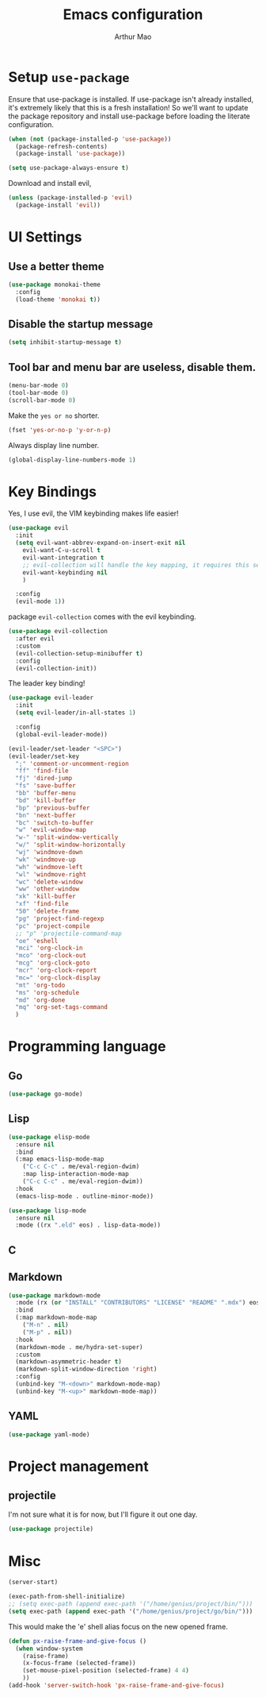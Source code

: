 #+TITLE: Emacs configuration
#+AUTHOR: Arthur Mao
#+EMAIL: tiancaiamao@gmail.com
#+PROPERTY: header-args :results silent toc:nil

* Setup =use-package=

Ensure that use-package is installed.
If use-package isn't already installed, it's extremely likely that this is a
fresh installation! So we'll want to update the package repository and
install use-package before loading the literate configuration.

#+BEGIN_SRC emacs-lisp
  (when (not (package-installed-p 'use-package))
    (package-refresh-contents)
    (package-install 'use-package))
#+END_SRC

#+BEGIN_SRC emacs-lisp
  (setq use-package-always-ensure t)
#+END_SRC

Download and install evil, 

#+BEGIN_SRC emacs-lisp
  (unless (package-installed-p 'evil)
    (package-install 'evil))
#+END_SRC

* UI Settings

** Use a better theme

#+BEGIN_SRC emacs-lisp
  (use-package monokai-theme
    :config
    (load-theme 'monokai t))
#+END_SRC

** Disable the startup message

#+BEGIN_SRC emacs-lisp
  (setq inhibit-startup-message t)
#+END_SRC

** Tool bar and menu bar are useless, disable them.

#+BEGIN_SRC emacs-lisp
  (menu-bar-mode 0)
  (tool-bar-mode 0)
  (scroll-bar-mode 0)
#+END_SRC

Make the =yes or no= shorter.

#+BEGIN_SRC emacs-lisp
  (fset 'yes-or-no-p 'y-or-n-p)
#+END_SRC

Always display line number.
#+BEGIN_SRC emacs-lisp
  (global-display-line-numbers-mode 1)
#+END_SRC

* Key Bindings

Yes, I use evil, the VIM keybinding makes life easier!

#+BEGIN_SRC emacs-lisp
  (use-package evil
    :init
    (setq evil-want-abbrev-expand-on-insert-exit nil
	  evil-want-C-u-scroll t
	  evil-want-integration t
	  ;; evil-collection will handle the key mapping, it requires this setting
	  evil-want-keybinding nil
	  )

    :config
    (evil-mode 1))
#+END_SRC


package =evil-collection= comes with the evil keybinding.

#+begin_src emacs-lisp
  (use-package evil-collection
    :after evil
    :custom
    (evil-collection-setup-minibuffer t)
    :config
    (evil-collection-init))
#+end_src

The leader key binding!

#+BEGIN_SRC emacs-lisp
  (use-package evil-leader
    :init
    (setq evil-leader/in-all-states 1)

    :config
    (global-evil-leader-mode))
#+END_SRC

#+BEGIN_SRC emacs-lisp
  (evil-leader/set-leader "<SPC>")
  (evil-leader/set-key
    ";" 'comment-or-uncomment-region
    "ff" 'find-file
    "fj" 'dired-jump
    "fs" 'save-buffer
    "bb" 'buffer-menu
    "bd" 'kill-buffer
    "bp" 'previous-buffer
    "bn" 'next-buffer
    "bc" 'switch-to-buffer
    "w" 'evil-window-map
    "w-" 'split-window-vertically
    "w/" 'split-window-horizontally
    "wj" 'windmove-down
    "wk" 'windmove-up
    "wh" 'windmove-left
    "wl" 'windmove-right
    "wc" 'delete-window
    "ww" 'other-window
    "xk" 'kill-buffer
    "xf" 'find-file
    "50" 'delete-frame
    "pg" 'project-find-regexp
    "pc" 'project-compile
    ;; "p" 'projectile-command-map
    "oe" 'eshell
    "mci" 'org-clock-in
    "mco" 'org-clock-out
    "mcg" 'org-clock-goto
    "mcr" 'org-clock-report
    "mc=" 'org-clock-display
    "mt" 'org-todo
    "ms" 'org-schedule
    "md" 'org-done
    "mq" 'org-set-tags-command
    )
#+END_SRC

* Programming language

** Go

#+begin_src emacs-lisp
  (use-package go-mode)
#+end_src

** Lisp


#+begin_src emacs-lisp
  (use-package elisp-mode
    :ensure nil
    :bind
    (:map emacs-lisp-mode-map
	  ("C-c C-c" . me/eval-region-dwim)
	  :map lisp-interaction-mode-map
	  ("C-c C-c" . me/eval-region-dwim))
    :hook
    (emacs-lisp-mode . outline-minor-mode))
#+end_src

#+begin_src emacs-lisp
  (use-package lisp-mode
    :ensure nil
    :mode ((rx ".eld" eos) . lisp-data-mode))
#+end_src

** C

** Markdown

#+begin_src emacs-lisp
  (use-package markdown-mode
    :mode (rx (or "INSTALL" "CONTRIBUTORS" "LICENSE" "README" ".mdx") eos)
    :bind
    (:map markdown-mode-map
	  ("M-n" . nil)
	  ("M-p" . nil))
    :hook
    (markdown-mode . me/hydra-set-super)
    :custom
    (markdown-asymmetric-header t)
    (markdown-split-window-direction 'right)
    :config
    (unbind-key "M-<down>" markdown-mode-map)
    (unbind-key "M-<up>" markdown-mode-map))
#+end_src

** YAML

#+begin_src emacs-lisp
  (use-package yaml-mode)
#+end_src

* Project management
  
** projectile 

I'm not sure what it is for now, but I'll figure it out one day.

#+BEGIN_SRC emacs-lisp 
  (use-package projectile)
#+END_SRC 

* Misc

#+BEGIN_SRC emacs-lisp 
(server-start)
#+END_SRC 

#+BEGIN_SRC emacs-lisp
  (exec-path-from-shell-initialize)
  ;; (setq exec-path (append exec-path '("/home/genius/project/bin/")))
  (setq exec-path (append exec-path '("/home/genius/project/go/bin/")))
#+END_SRC

This would make the 'e' shell alias focus on the new opened frame.

#+BEGIN_SRC emacs-lisp
(defun px-raise-frame-and-give-focus ()
  (when window-system
    (raise-frame)
    (x-focus-frame (selected-frame))
    (set-mouse-pixel-position (selected-frame) 4 4)
    ))
(add-hook 'server-switch-hook 'px-raise-frame-and-give-focus)
#+END_SRC
